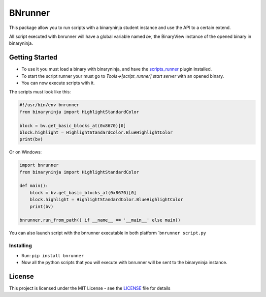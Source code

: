 BNrunner
========

This package allow you to run scripts with a binaryninja student
instance and use the API to a certain extend.

All script executed with bnrunner will have a global variable named
*bv*, the BinaryView instance of the opened binary in binaryninja.

Getting Started
---------------

-  To use it you must load a binary with binaryninja, and have the
   `scripts_runner`_ plugin installed.
-  To start the script runner your must go to *Tools->[script_runner]
   start server* with an opened binary.
-  You can now execute scripts with it.

The scripts must look like this:

.. code:: python

    #!/usr/bin/env bnrunner
    from binaryninja import HighlightStandardColor

    block = bv.get_basic_blocks_at(0x8670)[0]
    block.highlight = HighlightStandardColor.BlueHighlightColor
    print(bv)

Or on Windows:

.. code:: python

    import bnrunner
    from binaryninja import HighlightStandardColor

    def main(): 
        block = bv.get_basic_blocks_at(0x8670)[0]
        block.highlight = HighlightStandardColor.BlueHighlightColor
        print(bv)

    bnrunner.run_from_path() if __name__ == '__main__' else main()

You can also launch script with the bnrunner executable in both platform
\`\ ``bnrunner script.py``

Installing
~~~~~~~~~~

-  Run: ``pip install bnrunner``

-  Now all the python scripts that you will execute with bnrunner will
   be sent to the binaryninja instance.

License
-------

This project is licensed under the MIT License - see the `LICENSE`_ file
for details

.. _scripts_runner: http://github.com/Antonin-deniau/scripts_runner
.. _LICENSE: LICENSE